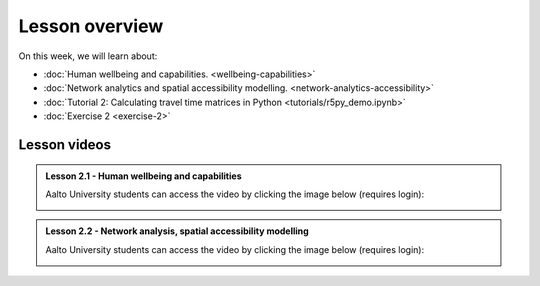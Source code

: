 Lesson overview
===============

On this week, we will learn about:

- :doc:`Human wellbeing and capabilities. <wellbeing-capabilities>`
- :doc:`Network analytics and spatial accessibility modelling. <network-analytics-accessibility>`
- :doc:`Tutorial 2: Calculating travel time matrices in Python <tutorials/r5py_demo.ipynb>`
- :doc:`Exercise 2 <exercise-2>`

Lesson videos
-------------

.. admonition:: Lesson 2.1 - Human wellbeing and capabilities

    Aalto University students can access the video by clicking the image below (requires login):

    .. figure:: img/SDS4SD_Lesson_2.1.png
        :target: https://aalto.cloud.panopto.eu/Panopto/Pages/Viewer.aspx?id=f9f1e9d6-ca27-4482-9eab-b26400cb68dd
        :width: 500px
        :align: left

.. admonition:: Lesson 2.2 - Network analysis, spatial accessibility modelling

        Aalto University students can access the video by clicking the image below (requires login):

        .. figure:: img/SDS4SD_Lesson_2.2.png
            :target: https://aalto.cloud.panopto.eu/Panopto/Pages/Viewer.aspx?id=6232311c-9182-4aa6-aff1-b26500ca9b3c
            :width: 500px
            :align: left


